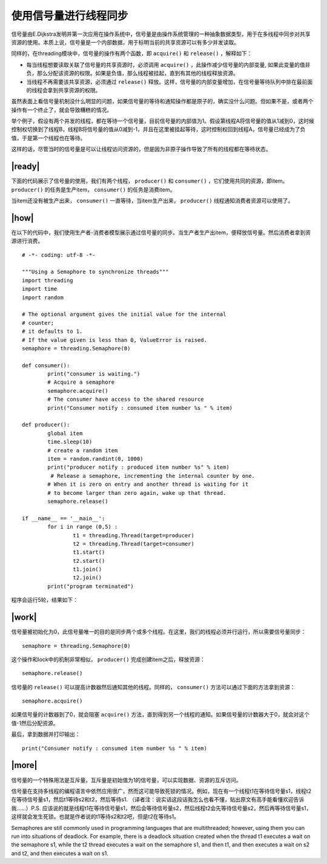 使用信号量进行线程同步
======================

信号量由E.Dijkstra发明并第一次应用在操作系统中，信号量是由操作系统管理的一种抽象数据类型，用于在多线程中同步对共享资源的使用。本质上说，信号量是一个内部数据，用于标明当前的共享资源可以有多少并发读取。

同样的，在threading模块中，信号量的操作有两个函数，即 ``acquire()`` 和 ``release()`` ，解释如下：

- 每当线程想要读取关联了信号量的共享资源时，必须调用 ``acquire()`` ，此操作减少信号量的内部变量, 如果此变量的值非负，那么分配该资源的权限。如果是负值，那么线程被挂起，直到有其他的线程释放资源。
- 当线程不再需要该共享资源，必须通过 ``release()`` 释放。这样，信号量的内部变量增加，在信号量等待队列中排在最前面的线程会拿到共享资源的权限。

.. image:: ../images/semaphores.png

虽然表面上看信号量机制没什么明显的问题，如果信号量的等待和通知操作都是原子的，确实没什么问题。但如果不是，或者两个操作有一个终止了，就会导致糟糕的情况。

举个例子，假设有两个并发的线程，都在等待一个信号量，目前信号量的内部值为1。假设第线程A将信号量的值从1减到0，这时候控制权切换到了线程B，线程B将信号量的值从0减到-1，并且在这里被挂起等待，这时控制权回到线程A，信号量已经成为了负值，于是第一个线程也在等待。

这样的话，尽管当时的信号量是可以让线程访问资源的，但是因为非原子操作导致了所有的线程都在等待状态。

|ready|
-------

下面的代码展示了信号量的使用，我们有两个线程， ``producer()`` 和 ``consumer()`` ，它们使用共同的资源，即item。 ``producer()`` 的任务是生产item， ``consumer()`` 的任务是消费item。

当item还没有被生产出来， ``consumer()`` 一直等待，当item生产出来， ``producer()`` 线程通知消费者资源可以使用了。

|how|
-----

在以下的代码中，我们使用生产者-消费者模型展示通过信号量的同步。当生产者生产出item，便释放信号量。然后消费者拿到资源进行消费。 ::
 
		# -*- coding: utf-8 -*-

		"""Using a Semaphore to synchronize threads"""
		import threading
		import time
		import random

		# The optional argument gives the initial value for the internal
		# counter;
		# it defaults to 1.
		# If the value given is less than 0, ValueError is raised.
		semaphore = threading.Semaphore(0)

		def consumer():
			print("consumer is waiting.")
			# Acquire a semaphore
			semaphore.acquire()
			# The consumer have access to the shared resource
			print("Consumer notify : consumed item number %s " % item)

		def producer():
			global item
			time.sleep(10)
			# create a random item
			item = random.randint(0, 1000)
			print("producer notify : produced item number %s" % item)
			 # Release a semaphore, incrementing the internal counter by one.
			# When it is zero on entry and another thread is waiting for it
			# to become larger than zero again, wake up that thread.
			semaphore.release()

		if __name__ == '__main__':
			for i in range (0,5) :
				t1 = threading.Thread(target=producer)
				t2 = threading.Thread(target=consumer)
				t1.start()
				t2.start()
				t1.join()
				t2.join()
			print("program terminated")
		 
程序会运行5轮，结果如下： 

.. image:: ../images/Page-71-Image-11.png

|work|
------

信号量被初始化为0，此信号量唯一的目的是同步两个或多个线程。在这里，我们的线程必须并行运行，所以需要信号量同步： ::

        semaphore = threading.Semaphore(0)

这个操作和lock中的机制非常相似， ``producer()`` 完成创建item之后，释放资源： ::

    semaphore.release()
   
信号量的 ``release()`` 可以提高计数器然后通知其他的线程。同样的， ``consumer()`` 方法可以通过下面的方法拿到资源： ::

    semaphore.acquire()

如果信号量的计数器到了0，就会阻塞 ``acquire()`` 方法，直到得到另一个线程的通知。如果信号量的计数器大于0，就会对这个值-1然后分配资源。

最后，拿到数据并打印输出： ::

    print("Consumer notify : consumed item number %s " % item)

|more|
------

信号量的一个特殊用法是互斥量。互斥量是初始值为1的信号量，可以实现数据、资源的互斥访问。

信号量在支持多线程的编程语言中依然应用很广，然而这可能导致死锁的情况。例如，现在有一个线程t1在等待信号量s1，线程t2在等待信号量s1，然后t1等待s2和t2，然后等待s1. （译者注：说实话这段话我怎么也看不懂，贴出原文有高手能看懂欢迎告诉我……）P.S. 应该说的就是线程t1在等待信号量s1，然后会等待信号量s2，然后线程t2会先等待信号量s2，然后再等待信号量s1，这样就会发生死锁。也就是作者说的t1等待s2和t2吧，但是t2在等待s1。

Semaphores are still commonly used in programming languages that are multithreaded; however, using them you can run into situations of deadlock. For example, there is a deadlock situation created when the thread t1 executes a wait on the semaphore s1, while the t2 thread executes a wait on the semaphore s1, and then t1, and then executes a wait on s2 and t2, and then executes a wait on s1.
